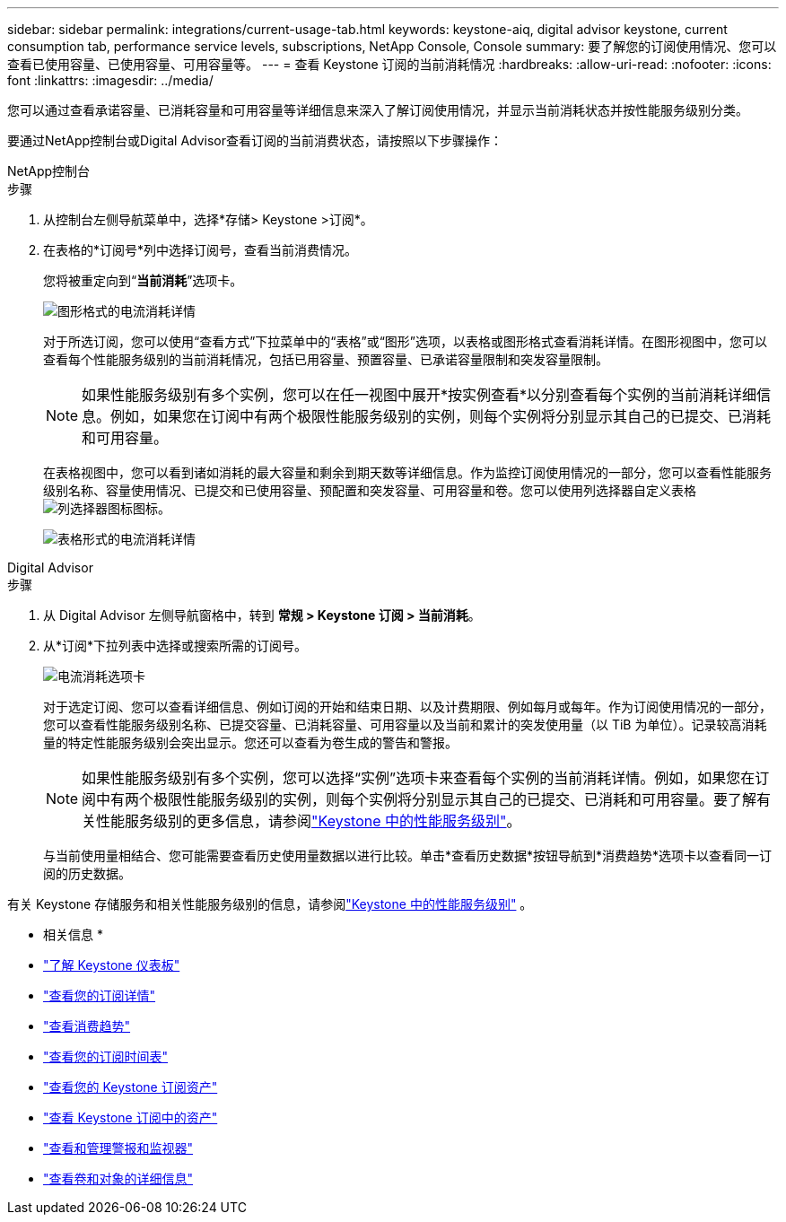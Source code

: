 ---
sidebar: sidebar 
permalink: integrations/current-usage-tab.html 
keywords: keystone-aiq, digital advisor keystone, current consumption tab, performance service levels, subscriptions, NetApp Console, Console 
summary: 要了解您的订阅使用情况、您可以查看已使用容量、已使用容量、可用容量等。 
---
= 查看 Keystone 订阅的当前消耗情况
:hardbreaks:
:allow-uri-read: 
:nofooter: 
:icons: font
:linkattrs: 
:imagesdir: ../media/


[role="lead"]
您可以通过查看承诺容量、已消耗容量和可用容量等详细信息来深入了解订阅使用情况，并显示当前消耗状态并按性能服务级别分类。

要通过NetApp控制台或Digital Advisor查看订阅的当前消费状态，请按照以下步骤操作：

[role="tabbed-block"]
====
.NetApp控制台
--
.步骤
. 从控制台左侧导航菜单中，选择*存储> Keystone >订阅*。
. 在表格的*订阅号*列中选择订阅号，查看当前消费情况。
+
您将被重定向到“*当前消耗*”选项卡。

+
image:console-current-consumption-graph.png["图形格式的电流消耗详情"]

+
对于所选订阅，您可以使用“查看方式”下拉菜单中的“表格”或“图形”选项，以表格或图形格式查看消耗详情。在图形视图中，您可以查看每个性能服务级别的当前消耗情况，包括已用容量、预置容量、已承诺容量限制和突发容量限制。

+

NOTE: 如果性能服务级别有多个实例，您可以在任一视图中展开*按实例查看*以分别查看每个实例的当前消耗详细信息。例如，如果您在订阅中有两个极限性能服务级别的实例，则每个实例将分别显示其自己的已提交、已消耗和可用容量。

+
在表格视图中，您可以看到诸如消耗的最大容量和剩余到期天数等详细信息。作为监控订阅使用情况的一部分，您可以查看性能服务级别名称、容量使用情况、已提交和已使用容量、预配置和突发容量、可用容量和卷。您可以使用列选择器自定义表格image:column-selector.png["列选择器图标"]图标。

+
image:console-current-consumption-table.png["表格形式的电流消耗详情"]



--
.Digital Advisor
--
.步骤
. 从 Digital Advisor 左侧导航窗格中，转到 *常规 > Keystone 订阅 > 当前消耗*。
. 从*订阅*下拉列表中选择或搜索所需的订阅号。
+
image:aiq-ks-dtls-4.png["电流消耗选项卡"]

+
对于选定订阅、您可以查看详细信息、例如订阅的开始和结束日期、以及计费期限、例如每月或每年。作为订阅使用情况的一部分，您可以查看性能服务级别名称、已提交容量、已消耗容量、可用容量以及当前和累计的突发使用量（以 TiB 为单位）。记录较高消耗量的特定性能服务级别会突出显示。您还可以查看为卷生成的警告和警报。

+

NOTE: 如果性能服务级别有多个实例，您可以选择“实例”选项卡来查看每个实例的当前消耗详情。例如，如果您在订阅中有两个极限性能服务级别的实例，则每个实例将分别显示其自己的已提交、已消耗和可用容量。要了解有关性能服务级别的更多信息，请参阅link:../concepts/service-levels.html["Keystone 中的性能服务级别"]。

+
与当前使用量相结合、您可能需要查看历史使用量数据以进行比较。单击*查看历史数据*按钮导航到*消费趋势*选项卡以查看同一订阅的历史数据。



--
====
有关 Keystone 存储服务和相关性能服务级别的信息，请参阅link:../concepts/service-levels.html["Keystone 中的性能服务级别"] 。

* 相关信息 *

* link:../integrations/dashboard-overview.html["了解 Keystone 仪表板"]
* link:../integrations/subscriptions-tab.html["查看您的订阅详情"]
* link:../integrations/consumption-tab.html["查看消费趋势"]
* link:../integrations/subscription-timeline.html["查看您的订阅时间表"]
* link:../integrations/assets-tab.html["查看您的 Keystone 订阅资产"]
* link:../integrations/assets.html["查看 Keystone 订阅中的资产"]
* link:../integrations/monitoring-alerts.html["查看和管理警报和监视器"]
* link:../integrations/volumes-objects-tab.html["查看卷和对象的详细信息"]

